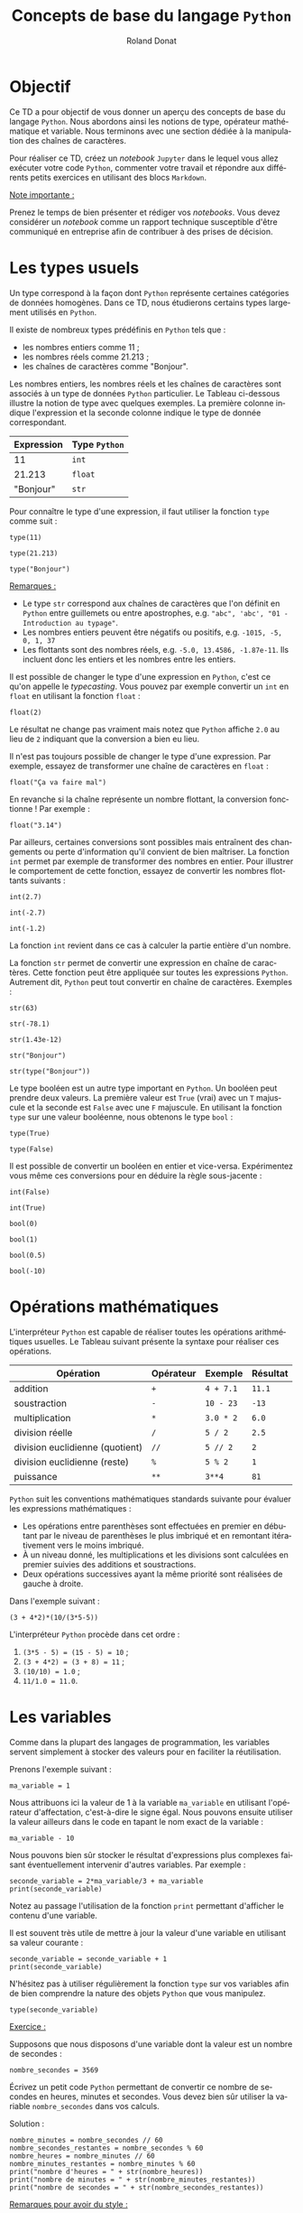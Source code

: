 # -*- coding: utf-8 -*-

#+TITLE: Concepts de base du langage =Python=
#+AUTHOR: Roland Donat
#+EMAIL: roland.donat@univ-ubs.fr
# #+DATE: 

# ==============================================
# Document Configuration
# ======================
# Orgmode
:CONFIG:
#+LANGUAGE: fr
#+OPTIONS: H:3 num:t toc:nil \n:nil @:t ::t |:t ^:{} f:t TeX:t author:t d:nil timestamp:nil
#+OPTIONS: html-postamble:nil
#+STARTUP: content 
#+STARTUP: hidestars
#+DRAWERS: CONFIG OPTIONS CACHE MACROS
#+TODO: TODO(t) INPROGRESS(p) | DONE(d)
#+BIND: org-latex-table-scientific-notation "{%s}E{%s}"
:END:

# LaTeX
# -----
# Class parameters
:CONFIG:
#+LaTeX_CLASS: ubs-note
#+LaTeX_CLASS_OPTIONS: [a4paper,twoside,11pt]
#+LATEX_HEADER: \thelang{FR}
#+LATEX_HEADER: \thesubtitle{}
#+LATEX_HEADER: \institution{IUT Vannes}
#+LATEX_HEADER: \course{Intoduction à \texttt{Python}}
#+LATEX_HEADER: \cursus{Licences professionnelles SDM/SIS}
#+LATEX_HEADER: \version{1.0}
:END:
# Packages
:CONFIG:
#+LATEX_HEADER: \usepackage[french]{babel}
#+LATEX_HEADER: \usepackage{graphicx}
#+LATEX_HEADER: \usepackage{amssymb}
#+LATEX_HEADER: \usepackage{amsmath}
#+LATEX_HEADER: \usepackage{amsfonts}
#+LATEX_HEADER: \usepackage{xcolor}
#+LATEX_HEADER: \usepackage{verbatim}
#+LATEX_HEADER: \usepackage{tabularx}
#+LATEX_HEADER: \usepackage{float}
#+LATEX_HEADER: \usepackage{lmodern}
#+LATEX_HEADER: \usepackage{natbib}
#+LATEX_HEADER: \usepackage{subfig}
#+LATEX_HEADER: \usepackage{booktabs}
#+LATEX_HEADER: \usepackage{minted}
:END:
# Layout
:CONFIG:
# Figures path
#+LATEX_HEADER: % Graphics path
#+LATEX_HEADER: \graphicspath{ 
#+LATEX_HEADER:   {./fig/}
#+LATEX_HEADER: }

# Colors
#+LATEX_HEADER: \definecolor{almostwhite}        {rgb}{0.85,0.85,0.85}

# Minted
# To control spaces between minted block
#+LATEX_HEADER: \AtBeginEnvironment{snugshade*}{\vspace{-1.25\FrameSep}}
#+LATEX_HEADER: \AfterEndEnvironment{snugshade*}{\vspace{-2\FrameSep}}
# #+LATEX_HEADER: \usemintedstyle{monokai}
# #+LATEX_HEADER: \renewcommand{\theFancyVerbLine}{\sffamily \footnotesize {\color{EMLogoBlue}\oldstylenums{\arabic{FancyVerbLine}}}}

# Captions
#+LATEX_HEADER: \captionsetup[table]{position=bottom,margin=90pt,font=small,labelfont=bf,labelsep=endash,format=plain}
#+LATEX_HEADER: \captionsetup[figure]{position=bottom,margin=90pt,font=small,labelfont=bf,labelsep=endash,format=plain}
#+LATEX_HEADER: \captionsetup[subfloat]{margin=0pt,font=footnotesize}

# Geometry
#+LATEX_HEADER: \usepackage{geometry}
#+LATEX_HEADER: \geometry{
#+LATEX_HEADER: %  nohead,
#+LATEX_HEADER:   top=2.25cm, 
#+LATEX_HEADER:   bottom=2.25cm, 
#+LATEX_HEADER:  left=2.5cm, 
#+LATEX_HEADER:  right=2.5cm}

#+LATEX_HEADER: \usepackage{setspace}
#+LATEX_HEADER: \onehalfspacing
#+LATEX_HEADER: % Supprime l'indentation
#+LATEX_HEADER: \setlength{\parindent}{0pt}
#+LATEX_HEADER: % Espacement entre les paragraphes
#+LATEX_HEADER: \setlength{\parskip}{2ex}

# List layout
#+LATEX_HEADER: \frenchbsetup{ListOldLayout=true} %FBReduceListSpacing=true,CompactItemize=false}

# References
#+LATEX: \renewcommand*{\refname}{}*
:END:
# LaTeX Compilator
:CONFIG:
#+BEGIN_SRC emacs-lisp :results silent :exports none
(setq org-latex-listings 'minted
      org-latex-minted-options nil ;; '(("frame" "lines")))
      org-latex-pdf-process
      '("xelatex -shell-escape -interaction nonstopmode -output-directory %o %f"
        "bibtex %b"
        "xelatex -shell-escape -interaction nonstopmode -output-directory %o %f"
        "xelatex -shell-escape -interaction nonstopmode -output-directory %o %f"))
#+END_SRC
:END:

# HTML
# ----
:CONFIG:
# Org HTML Macros
#+MACRO: NEWLINE @@latex:\\@@ @@html:<br>@@
#+MACRO: HTMLFONTSIZE @@html:<font size="$2">$1</font>@@
#+MACRO: SUBTITLE @@html:<div class="slidesubtitle">$1</div>@@

# HTML options
# ------------
# #+HTML_HEAD: <link rel="stylesheet" type="text/css" href="./css/edgemind.css" />
# #+HTML_HEAD: <link rel="stylesheet" type="text/css" href="./css/ensibs.css" />
# CSS to get the ReadTheDoc style
# #+HTML_HEAD: <link rel="stylesheet" type="text/css" href="https://www.pirilampo.org/styles/readtheorg/css/htmlize.css"/>
# #+HTML_HEAD: <link rel="stylesheet" type="text/css" href="https://www.pirilampo.org/styles/readtheorg/css/readtheorg.css"/>
# #+HTML_HEAD: <script src="https://ajax.googleapis.com/ajax/libs/jquery/2.1.3/jquery.min.js"></script>
# #+HTML_HEAD: <script src="https://maxcdn.bootstrapcdn.com/bootstrap/3.3.4/js/bootstrap.min.js"></script>
# #+HTML_HEAD: <script type="text/javascript" src="https://www.pirilampo.org/styles/lib/js/jquery.stickytableheaders.js"></script>
# #+HTML_HEAD: <script type="text/javascript" src="https://www.pirilampo.org/styles/readtheorg/js/readtheorg.js"></script>
:END:

# Publishing
# ----------
:CONFIG:
#+BEGIN_SRC emacs-lisp :results silent :exports none
;; Define some export options here since in org-publish-project-alist some of them are not taken into account
;; e.g. with-toc nil
(defun my-html-export-options (plist backend)
  (cond 
    ((equal backend 'html)
     (plist-put plist :with-toc t)
     (plist-put plist :section-numbers nil)
     (plist-put plist :with-author t)
     (plist-put plist :with-email t)
     (plist-put plist :with-date t)
     ))
  plist)

(setq org-publish-project-alist
      '(
	
        ("main"
         :base-directory "./"
         :include ("rb_mod_stoch.org")
         :publishing-directory "./"
         :recursive nil
         :publishing-function org-html-publish-to-html
         :preparation-function (lambda () (setq org-export-filter-options-functions '(my-html-export-options)))
         :auto-preamble t
         :html-head  "<link rel='stylesheet' type='text/css' href='edgemind.css' />"
         :htmlized-source 
	 :section-numbers nil
         )
        ("td-html"
         :base-directory "./td/"
         :base-extension "org"
         :publishing-directory "./td"
         :recursive t
         :publishing-function org-html-publish-to-html
         :preparation-function (lambda () (setq org-export-filter-options-functions '(my-html-export-options)))
         :auto-preamble t
         :html-head  "<link rel='stylesheet' type='text/css' href='edgemind.css' />"
         :htmlized-source 
         )

	 ;; pdf
        ("td-pdf"
         :base-directory "./td/"
         :base-extension "org"
         :publishing-directory "./td"
         :recursive t
         :publishing-function org-latex-publish-to-pdf
         )

	 ("td-attach"
	 :base-directory "./td/"
	 :base-extension "xdsl\\|txt\\|csv\\|py\\|png"
         :publishing-directory "./td"
	 :recursive t
	 :publishing-function org-publish-attachment
	 )

	 ("cours-attach"
	 :base-directory "./cours/"
	 :base-extension "pdf\\|xdsl\\|txt\\|csv\\|py"
         :publishing-directory "./cours"
	 :recursive t
	 :publishing-function org-publish-attachment
	 )

        ("projet-html"
         :base-directory "./projet/"
         :base-extension "org"
         :publishing-directory "./projet"
         :recursive t
         :publishing-function org-html-publish-to-html
         :preparation-function (lambda () (setq org-export-filter-options-functions '(my-html-export-options)))
         :auto-preamble t
         :html-head  "<link rel='stylesheet' type='text/css' href='edgemind.css' />"
         :htmlized-source 
         )

	 ("projet-attach"
	 :base-directory "./projet/"
	 :base-extension "xdsl\\|txt\\|csv"
         :publishing-directory "./projet"
	 :recursive t
	 :publishing-function org-publish-attachment
	 )

	 ("css"
         :base-directory "./css/"
         :base-extension "css"
         :publishing-directory "./www/css"
         :publishing-function org-publish-attachment)
	 
	 ;("rb_mod_stoch" :components ("main" "td-pdf" "td-html" "td-attach" "cours-attach" "projet-html" "projet-attach" "css"))
	 ;("rb_mod_stoch" :components ("main" "td-pdf" "td-html" "projet-html"))
	 ("rb_mod_stoch" :components ("main"))

      ))
#+END_SRC
:END:

# ==============================================
# Document starts here
# ====================

#+ATTR_LATEX: :width 0.9\textwidth
[[./fig/python_comics.png]]

#+LATEX: \clearpage

* Configuration                                                    :noexport:
# Latex command to work with minted
:CACHE:
#+HEADER: :eval yes
#+HEADER: :results silent
#+HEADER: :exports none
#+BEGIN_SRC emacs-lisp 
(setq org-latex-listings 'minted
      org-latex-minted-options nil ;; '(("frame" "lines")))
      org-latex-pdf-process
      '("xelatex -shell-escape -interaction nonstopmode -output-directory %o %f"
        "bibtex %b"
        "xelatex -shell-escape -interaction nonstopmode -output-directory %o %f"
        "xelatex -shell-escape -interaction nonstopmode -output-directory %o %f"))
#+END_SRC
:END:


# Publishing configuration
# ------------------------
:CACHE:
#+HEADER: :eval yes
#+HEADER: :results silent
#+HEADER: :exports none
#+BEGIN_SRC emacs-lisp 
;; Define some export options here since in org-publish-project-alist some of them are not taken into account
;; e.g. with-toc nil
(defun my-html-export-options (plist backend)
  (cond 
    ((equal backend 'html)
     (plist-put plist :with-toc t)
     (plist-put plist :section-numbers nil)
     (plist-put plist :with-author t)
     (plist-put plist :with-email t)
     (plist-put plist :with-date t)
     ))
  plist)

(setq org-publish-project-alist
      '(
	
        ("main"
         :base-directory "./"
         :include ("rb_mod_stoch.org")
         :publishing-directory "./"
         :recursive nil
         :publishing-function org-html-publish-to-html
         :preparation-function (lambda () (setq org-export-filter-options-functions '(my-html-export-options)))
         :auto-preamble t
         :html-head  "<link rel='stylesheet' type='text/css' href='edgemind.css' />"
         :htmlized-source 
	 :section-numbers nil
         )
        ("td-html"
         :base-directory "./td/"
         :base-extension "org"
         :publishing-directory "./td"
         :recursive t
         :publishing-function org-html-publish-to-html
         :preparation-function (lambda () (setq org-export-filter-options-functions '(my-html-export-options)))
         :auto-preamble t
         :html-head  "<link rel='stylesheet' type='text/css' href='edgemind.css' />"
         :htmlized-source 
         )

	 ;; pdf
        ("td-pdf"
         :base-directory "./td/"
         :base-extension "org"
         :publishing-directory "./td"
         :recursive t
         :publishing-function org-latex-publish-to-pdf
         )

	 ("td-attach"
	 :base-directory "./td/"
	 :base-extension "xdsl\\|txt\\|csv\\|py\\|png"
         :publishing-directory "./td"
	 :recursive t
	 :publishing-function org-publish-attachment
	 )

	 ("cours-attach"
	 :base-directory "./cours/"
	 :base-extension "pdf\\|xdsl\\|txt\\|csv\\|py"
         :publishing-directory "./cours"
	 :recursive t
	 :publishing-function org-publish-attachment
	 )

        ("projet-html"
         :base-directory "./projet/"
         :base-extension "org"
         :publishing-directory "./projet"
         :recursive t
         :publishing-function org-html-publish-to-html
         :preparation-function (lambda () (setq org-export-filter-options-functions '(my-html-export-options)))
         :auto-preamble t
         :html-head  "<link rel='stylesheet' type='text/css' href='edgemind.css' />"
         :htmlized-source 
         )

	 ("projet-attach"
	 :base-directory "./projet/"
	 :base-extension "xdsl\\|txt\\|csv"
         :publishing-directory "./projet"
	 :recursive t
	 :publishing-function org-publish-attachment
	 )

	 ("css"
         :base-directory "./css/"
         :base-extension "css"
         :publishing-directory "./www/css"
         :publishing-function org-publish-attachment)
	 
	 ;("rb_mod_stoch" :components ("main" "td-pdf" "td-html" "td-attach" "cours-attach" "projet-html" "projet-attach" "css"))
	 ;("rb_mod_stoch" :components ("main" "td-pdf" "td-html" "projet-html"))
	 ("rb_mod_stoch" :components ("main"))

      ))
#+END_SRC
:END:


* Objectif

Ce TD a pour objectif de vous donner un aperçu des concepts de base du langage =Python=. Nous
abordons ainsi les notions de type, opérateur mathématique et variable. Nous terminons avec une
section dédiée à la manipulation des chaînes de caractères.

Pour réaliser ce TD, créez un /notebook/ =Jupyter= dans le lequel vous allez exécuter votre code
=Python=, commenter votre travail et répondre aux différents petits exercices en
utilisant des blocs =Markdown=. 

_Note importante :_ 

Prenez le temps de bien présenter et rédiger vos /notebooks/. Vous devez considérer un
/notebook/ comme un rapport technique susceptible d'être communiqué en entreprise afin de
contribuer à des prises de décision.  

* Les types usuels

Un type correspond à la façon dont =Python= représente certaines catégories de données
homogènes. Dans ce TD, nous étudierons certains types largement utilisés en =Python=. 

Il existe de nombreux types prédéfinis en =Python= tels que :
- les nombres entiers comme 11 ;
- les nombres réels comme 21.213 ;
- les chaînes de caractères comme "Bonjour".

Les nombres entiers, les nombres réels et les chaînes de caractères sont associés à un type de
données =Python= particulier. Le Tableau ci-dessous illustre la notion de type avec
quelques exemples. La première colonne indique l'expression et la seconde colonne indique le type de
donnée correspondant.

#+ATTR_LATEX: :environment tabular :align ll
#+ATTR_LATEX: :center t
#+ATTR_LATEX: :font \normalsize
#+ATTR_LATEX: :booktabs t
| Expression | Type =Python= |
|------------+---------------|
|         11 | =int=         |
|     21.213 | =float=       |
|  "Bonjour" | =str=         |

Pour connaître le type d'une expression, il faut utiliser la fonction =type= comme suit :
#+attr_latex: :options bgcolor=almostwhite, frame=lines
#+BEGIN_SRC ipython :tangle td2.py :session :results raw drawer code :exports code
type(11)
#+END_SRC
#+attr_latex: :options bgcolor=almostwhite, frame=lines 
#+BEGIN_SRC ipython :tangle td2.py :session :results raw drawer code :exports code
type(21.213)
#+END_SRC
#+attr_latex: :options bgcolor=almostwhite, frame=lines
#+BEGIN_SRC ipython :tangle td2.py :session :results raw drawer code :exports code
type("Bonjour")
#+END_SRC

_Remarques :_
- Le type =str= correspond aux chaînes de caractères que l'on définit en =Python= entre guillemets
  ou entre apostrophes, e.g. ="abc", 'abc', "01 - Introduction au typage"=.  
- Les nombres entiers peuvent être négatifs ou positifs, e.g. =-1015, -5, 0, 1, 37=
- Les flottants sont des nombres réels, e.g. =-5.0, 13.4586, -1.87e-11=. Ils incluent donc les entiers et les nombres 
  entre les entiers. 

Il est possible de changer le type d'une expression en =Python=, c'est ce qu'on appelle le
/typecasting/. Vous pouvez par exemple convertir un =int= en =float= en utilisant la fonction
=float= :
#+attr_latex: :options bgcolor=almostwhite, frame=lines
#+BEGIN_SRC ipython :tangle td2.py :session :results raw drawer code :exports code
float(2)
#+END_SRC
Le résultat ne change pas vraiment mais notez que =Python= affiche =2.0= au lieu de =2= indiquant
que la conversion a bien eu lieu.

Il n'est pas toujours possible de changer le type d'une expression. Par exemple, essayez de transformer une
chaîne de caractères en =float= :
#+attr_latex: :options bgcolor=almostwhite, frame=lines
#+BEGIN_SRC ipython :exports code :eval no
float("Ça va faire mal")
#+END_SRC
En revanche si la chaîne représente un nombre flottant, la conversion fonctionne ! Par exemple :
#+attr_latex: :options bgcolor=almostwhite, frame=lines
#+BEGIN_SRC ipython :tangle td2.py :session :results raw drawer code :exports code
float("3.14")
#+END_SRC

Par ailleurs, certaines conversions sont possibles mais entraînent des changements ou perte
d'information qu'il convient de bien maîtriser. La fonction =int= permet par exemple de transformer des nombres en entier. Pour
illustrer le comportement de cette fonction, essayez de convertir les nombres flottants suivants :
#+attr_latex: :options bgcolor=almostwhite, frame=lines
#+BEGIN_SRC ipython :tangle td2.py :session :results raw drawer code :exports code
int(2.7)
#+END_SRC
#+attr_latex: :options bgcolor=almostwhite, frame=lines
#+BEGIN_SRC ipython :tangle td2.py :session :results raw drawer code :exports code
int(-2.7)
#+END_SRC
#+attr_latex: :options bgcolor=almostwhite, frame=lines
#+BEGIN_SRC ipython :tangle td2.py :session :results raw drawer code :exports code
int(-1.2)
#+END_SRC
La fonction =int= revient dans ce cas à calculer la partie entière d'un nombre.

La fonction =str= permet de convertir une expression en chaîne de caractères. Cette fonction peut
être appliquée sur toutes les expressions =Python=. Autrement dit, =Python= peut tout convertir en
chaîne de caractères. Exemples :
#+attr_latex: :options bgcolor=almostwhite, frame=lines
#+BEGIN_SRC ipython :tangle td2.py :session :results raw drawer code :exports code
str(63)
#+END_SRC
#+attr_latex: :options bgcolor=almostwhite, frame=lines
#+BEGIN_SRC ipython :tangle td2.py :session :results raw drawer code :exports code
str(-78.1)
#+END_SRC
#+attr_latex: :options bgcolor=almostwhite, frame=lines
#+BEGIN_SRC ipython :tangle td2.py :session :results raw drawer code :exports code
str(1.43e-12)
#+END_SRC
#+attr_latex: :options bgcolor=almostwhite, frame=lines
#+BEGIN_SRC ipython :tangle td2.py :session :results raw drawer code :exports code
str("Bonjour")
#+END_SRC
#+attr_latex: :options bgcolor=almostwhite, frame=lines
#+BEGIN_SRC ipython :tangle td2.py :session :results raw drawer code :exports code
str(type("Bonjour"))
#+END_SRC


Le type booléen est un autre type important en =Python=. Un booléen peut prendre deux valeurs. La
première valeur est =True= (vrai) avec un =T= majuscule et la seconde est =False= avec une =F=
majuscule. En utilisant la fonction =type= sur une valeur booléenne, nous obtenons le type =bool= :
#+attr_latex: :options bgcolor=almostwhite, frame=lines
#+BEGIN_SRC ipython :tangle td2.py :session :results raw drawer code :exports code
type(True)
#+END_SRC
#+attr_latex: :options bgcolor=almostwhite, frame=lines
#+BEGIN_SRC ipython :tangle td2.py :session :results raw drawer code :exports code
type(False)
#+END_SRC

Il est possible de convertir un booléen en entier et vice-versa. Expérimentez vous même ces
conversions pour en déduire la règle sous-jacente :
#+attr_latex: :options bgcolor=almostwhite, frame=lines
#+BEGIN_SRC ipython :tangle td2.py :session :results raw drawer code :exports code
int(False)
#+END_SRC
#+attr_latex: :options bgcolor=almostwhite, frame=lines
#+BEGIN_SRC ipython :tangle td2.py :session :results raw drawer code :exports code
int(True)
#+END_SRC
#+attr_latex: :options bgcolor=almostwhite, frame=lines
#+BEGIN_SRC ipython :tangle td2.py :session :results raw drawer code :exports code
bool(0)
#+END_SRC
#+attr_latex: :options bgcolor=almostwhite, frame=lines
#+BEGIN_SRC ipython :tangle td2.py :session :results raw drawer code :exports code
bool(1)
#+END_SRC
#+attr_latex: :options bgcolor=almostwhite, frame=lines
#+BEGIN_SRC ipython :tangle td2.py :session :results raw drawer code :exports code
bool(0.5)
#+END_SRC
#+attr_latex: :options bgcolor=almostwhite, frame=lines
#+BEGIN_SRC ipython :tangle td2.py :session :results raw drawer code :exports code
bool(-10)
#+END_SRC

* Opérations mathématiques

L'interpréteur =Python= est capable de réaliser toutes les opérations arithmétiques usuelles. Le
Tableau suivant présente la syntaxe pour réaliser ces opérations.

#+ATTR_LATEX: :environment tabular :align llll
#+ATTR_LATEX: :center t
#+ATTR_LATEX: :font \normalsize
#+ATTR_LATEX: :booktabs t
| Opération                       | Opérateur | Exemple   | Résultat |
|---------------------------------+-----------+-----------+----------|
| addition                        | =+=       | =4 + 7.1= | =11.1=   |
| soustraction                    | =-=       | =10 - 23= | =-13=    |
| multiplication                  | =*=       | =3.0 * 2= | =6.0=    |
| division réelle                 | =/=       | =5 / 2=   | =2.5=    |
| division euclidienne (quotient) | =//=      | =5 // 2=  | =2=      |
| division euclidienne (reste)    | =%=       | =5 % 2=   | =1=      |
| puissance                       | =**=      | =3**4=    | =81=     |

=Python= suit les conventions mathématiques standards suivante pour évaluer les expressions
mathématiques :
- Les opérations entre parenthèses sont effectuées en premier en débutant par le niveau de
  parenthèses le plus imbriqué et en remontant itérativement vers le moins imbriqué.
- À un niveau donné, les multiplications et les divisions sont calculées en premier suivies des
  additions et soustractions.
- Deux opérations successives ayant la même priorité sont réalisées de gauche à droite.

Dans l'exemple suivant :
#+attr_latex: :options bgcolor=almostwhite, frame=lines
#+BEGIN_SRC ipython :tangle td2.py :session :results raw drawer code :exports code
(3 + 4*2)*(10/(3*5-5))
#+END_SRC

L'interpréteur =Python= procède dans cet ordre :
1. =(3*5 - 5) = (15 - 5) = 10= ;
2. =(3 + 4*2) = (3 + 8) = 11= ;
3. =(10/10) = 1.0= ;
4. =11/1.0 = 11.0=.

* Les variables

Comme dans la plupart des langages de programmation, les variables servent simplement à stocker des
valeurs pour en faciliter la réutilisation.

Prenons l'exemple suivant :  
#+attr_latex: :options bgcolor=almostwhite, frame=lines
#+BEGIN_SRC ipython :tangle td2.py :session :results raw drawer code :exports code
ma_variable = 1
#+END_SRC
Nous attribuons ici la valeur de 1 à la variable =ma_variable= en utilisant l'opérateur
d'affectation, c'est-à-dire le signe égal. Nous pouvons ensuite utiliser la valeur ailleurs dans le
code en tapant le nom exact de la variable :
#+attr_latex: :options bgcolor=almostwhite, frame=lines
#+BEGIN_SRC ipython :tangle td2.py :session :results raw drawer code :exports code
ma_variable - 10
#+END_SRC

Nous pouvons bien sûr stocker le résultat d'expressions plus complexes faisant éventuellement
intervenir d'autres variables. Par exemple : 
#+attr_latex: :options bgcolor=almostwhite, frame=lines
#+BEGIN_SRC ipython :tangle td2.py :session :results raw drawer code :exports code
seconde_variable = 2*ma_variable/3 + ma_variable
print(seconde_variable)
#+END_SRC
Notez au passage l'utilisation de la fonction =print= permettant d'afficher le contenu d'une
variable. 

Il est souvent très utile de mettre à jour la valeur d'une variable en utilisant sa valeur
courante :
#+attr_latex: :options bgcolor=almostwhite, frame=lines
#+BEGIN_SRC ipython :tangle td2.py :session :results raw drawer code :exports code
seconde_variable = seconde_variable + 1
print(seconde_variable)
#+END_SRC
N'hésitez pas à utiliser régulièrement la fonction =type= sur vos variables afin de bien comprendre
la nature des objets =Python= que vous manipulez.
#+attr_latex: :options bgcolor=almostwhite, frame=lines
#+BEGIN_SRC ipython :tangle td2.py :session :results raw drawer code :exports code
type(seconde_variable)
#+END_SRC

_Exercice :_

Supposons que nous disposons d'une variable dont la valeur est un nombre de secondes :
#+attr_latex: :options bgcolor=almostwhite, frame=lines
#+BEGIN_SRC ipython :tangle td2.py :session :results raw drawer code :exports code
nombre_secondes = 3569
#+END_SRC

Écrivez un petit code =Python= permettant de convertir ce nombre de secondes en heures, minutes et
secondes. Vous devez bien sûr utiliser la variable =nombre_secondes= dans vos calculs.

Solution :
#+attr_latex: :options bgcolor=black, style=bw, frame=lines
#+BEGIN_SRC ipython :tangle td2.py :session :results raw drawer code :exports code
nombre_minutes = nombre_secondes // 60
nombre_secondes_restantes = nombre_secondes % 60
nombre_heures = nombre_minutes // 60
nombre_minutes_restantes = nombre_minutes % 60
print("nombre d'heures = " + str(nombre_heures))
print("nombre de minutes = " + str(nombre_minutes_restantes))
print("nombre de secondes = " + str(nombre_secondes_restantes))
#+END_SRC
 
_Remarques pour avoir du style :_
- Il est important de créer vos variables avec des noms ayant du sens. Il est largement préférable
  de manipuler des variables ayant de longs noms explicites plutôt que des variables ayant des noms
  courts mais obscurs. Autrement dit, ne pas hésiter à utiliser =nombre_heures= pour une variable
  contenant un nombre d'heures plutôt que =nb_h= ou pire =h=.
- En =Python=, il est recommandé d'écrire les variables en minuscules en sépérant les mots par des
  /underscore/. 
 
* Manipulation des chaînes de caractères
** Définition
Nous rappelons qu'en =Python=, une chaîne de caractères (de type =str=) est définie par une
expression contenue entre deux guillemets ou deux apostrophes, e.g. ="Kawhi Leonard"= ou ='Kawhi
Leonard'=. 

Une chaîne de caractères peut contenir tous types de caractères (lettres, espaces, chiffres,
 caractères spéciaux), e.g. ="Kawhi Leonard, N°2 @ LA-C !"=. Il est même possible de définir une
 chaîne vide par =""=.

La fonction =len= permet de calculer la longueur d'une chaîne de caractère. 
#+attr_latex: :options bgcolor=almostwhite, frame=lines
#+BEGIN_SRC ipython :tangle td2.py :session :results raw drawer code :exports code
len("")
#+END_SRC
#+attr_latex: :options bgcolor=almostwhite, frame=lines
#+BEGIN_SRC ipython :tangle td2.py :session :results raw drawer code :exports code
len("Bonjour")
#+END_SRC
#+attr_latex: :options bgcolor=almostwhite, frame=lines
#+BEGIN_SRC ipython :tangle td2.py :session :results raw drawer code :exports code
joueur_basket = "Kawhi Leonard, N°2 @ LA-C !"
len(joueur_basket)
#+END_SRC


** Indexation basique
En =Python= (et comme dans bien d'autres langages de programmation), une chaîne de caractères est
une suite (ou séquence) ordonnée de caractères indexée par des nombres entiers. Autrement dit,
chaque caractère d'une chaîne est accessible par son index. La correspondance caractère/index pour
la chaîne ="Kawhi Leonard, N°2"= est présentée dans le tableau suivant :
#+ATTR_LATEX: :environment tabular :align |l|c|c|c|c|c|c|c|c|c|c|c|c|c|c|c|c|c|c|
#+ATTR_LATEX: :center t
#+ATTR_LATEX: :font \normalsize
#+ATTR_LATEX: :booktabs t
| Caractère | K | a | w | h | i |   | L | e | o | n |  a |  r |  d |  , |    |  N |  ° |  2 |
|-----------+---+---+---+---+---+---+---+---+---+---+----+----+----+----+----+----+----+----|
| Index     | 0 | 1 | 2 | 3 | 4 | 5 | 6 | 7 | 8 | 9 | 10 | 11 | 12 | 13 | 14 | 15 | 16 | 17 |

Pour accéder à un caractère d'une chaîne par son index, il faut utiliser l'opérateur =[]= (crochets)
comme suit :
#+attr_latex: :options bgcolor=almostwhite, frame=lines
#+BEGIN_SRC ipython :tangle td2.py :session :results raw drawer code :exports code
joueur_basket = "Kawhi Leonard, N°2"
print(joueur_basket[0])
print(joueur_basket[1])
print(joueur_basket[12])
print(joueur_basket[14])
print(joueur_basket[17])
#+END_SRC

_Remarque geek :_

=Python= fait partie de la grande famille des langages qui indexe les
listes/séquences à partir de l'indice 0 comme le =C=, =C++=, =Java=. Par comparaison, le langage =R= indexe
les listes à partir de l'indice 1.

_Notes :_ 

Une chaîne de caractères est un objet invariable (en =Python=, on parle d'objet /immuable/). Cela
signifie qu'il est impossible de modifier un caractère d'une chaîne à partir de son
index. L'opération =joueur_basket[1] = "A"= n'est pas autorisée et renvoie une erreur.  

En outre, =Python= offre la possibilité d'utiliser une indexation négative afin
d'accéder aux éléments d'une chaîne de caractères par la fin. Le tableau suivant reprend l'exemple
de la chaîne précédent en y ajoutant l'indexation négative :
#+ATTR_LATEX: :environment tabular 
#+ATTR_LATEX: :align |l|c|c|c|c|c|c|c|c|c|c|c|c|c|c|c|c|c|c|c|
#+ATTR_LATEX: :center t
#+ATTR_LATEX: :font \footnotesize
#+ATTR_LATEX: :booktabs t
| Caractère     |   K |   a |   w |   h |   i |     |   L |   e |   o |  n |  a |  r |  d |  , |    |  N |  ° |  2 |
|---------------+-----+-----+-----+-----+-----+-----+-----+-----+-----+----+----+----+----+----+----+----+----+----|
| Index         |   0 |   1 |   2 |   3 |   4 |   5 |   6 |   7 |   8 |  9 | 10 | 11 | 12 | 13 | 14 | 15 | 16 | 17 |
|---------------+-----+-----+-----+-----+-----+-----+-----+-----+-----+----+----+----+----+----+----+----+----+----|
| Index négatif | -18 | -17 | -16 | -15 | -14 | -13 | -12 | -11 | -10 | -9 | -8 | -7 | -6 | -5 | -4 | -3 | -2 | -1 |

_Exercice :_

Afficher les caractères de l'exemple précédent en utilisant l'indexation négative.

Solution :
#+attr_latex: :options bgcolor=black, style=bw, frame=lines
#+BEGIN_SRC ipython :tangle td2.py :session :results raw drawer code :exports code
joueur_basket = "Kawhi Leonard, N°2"
print(joueur_basket[-18])
print(joueur_basket[-17])
print(joueur_basket[-6])
print(joueur_basket[-4])
print(joueur_basket[-1])
#+END_SRC

** Indexation avancée

=Python= offre la possibilité d'accéder rapidement à des morceaux (ou sous-chaînes) d'une chaîne de
caractères grâce aux fonctionnalités de /slicing/. Les opérations de /slicing/ font intervenir
l'opérateur =:= afin de définir la plage d'éléments auxquels nous souhaitons accéder. Par exemple,
pour accéder à la sous-chaîne ="Kawhi"=, il faut écrire :
#+attr_latex: :options bgcolor=almostwhite, frame=lines
#+BEGIN_SRC ipython :tangle td2.py :session :results raw drawer code :exports code
joueur_basket = "Kawhi Leonard, N°2"
prenom = joueur_basket[0:5]
print(prenom)
#+END_SRC
L'opération de /slicing/ =0:5= signifie "récupérer les caractères de l'indice 0 à l'indice 5 non inclus",
autrement dit, "récupérer les caractères des indices 0, 1, 2, 3, 4".

Il est également possible de réaliser des opérations de /slicing/ en indiquant le "pas" de parcours
de la chaîne. Par exemple, pour accéder à un caractère sur trois en démarrant du ="w"= et en allant
jusqu'à la virgule, il faut écrire :
#+attr_latex: :options bgcolor=almostwhite, frame=lines
#+BEGIN_SRC ipython :tangle td2.py :session :results raw drawer code :exports code
joueur_basket = "Kawhi Leonard, N°2"
un_sur_trois = joueur_basket[2:15:3]
print(un_sur_trois)
#+END_SRC
L'opération de /slicing/ =2:15:3= se lit "récupérer les caractères de l'indice 2 à l'indice 15 non
inclus avec un pas de 3, autrement dit, récupérer les caractères des indices 2, 5, 8, 11 et 14.

_Exercices :_
En utilisant la chaîne ="Kawhi Leonard, N°2"=, utiliser une opération de /slicing/ pour récupérer :
1. la chaîne ="Leonard"= ;
2. la chaîne ="Load °"=.

Solution :
#+attr_latex: :options bgcolor=black, style=bw, frame=lines
#+BEGIN_SRC ipython :tangle td2.py :session :results raw drawer code :exports code
print(joueur_basket[6:13])
print(joueur_basket[6:-1:2])
#+END_SRC

** Opérations sur les chaînes

Pour concaténer deux chaînes de caractères, il faut utiliser l'opérateur =+= de la façon suivante :
#+attr_latex: :options bgcolor=almostwhite, frame=lines
#+BEGIN_SRC ipython :tangle td2.py :session :results raw drawer code :exports code
joueur_basket = "Kawhi Leonard, N°2"
verite_absolue = joueur_basket + " est le meilleur"
print(verite_absolue)
#+END_SRC

Il est également possible de répliquer une chaîne de caractères avec l'opérateur =*=. Par exemple :
#+attr_latex: :options bgcolor=almostwhite, frame=lines
#+BEGIN_SRC ipython :tangle td2.py :session :results raw drawer code :exports code
3*"Kawhi ! "
#+END_SRC

** Les séquences d'échappement 

Les séquences d'échappement désignent des séquences de caractères particulières qui sont
interprétées par les fonctions d'affichage (e.g. =print=) pour formater la chaîne d'une certaine
manière.  

La séquence ="\n"= sert à insérer un saut de ligne.
#+attr_latex: :options bgcolor=almostwhite, frame=lines
#+BEGIN_SRC ipython :tangle td2.py :session :results raw drawer code :exports code
chaine = "Encore une tempête en\nBretagne..."
print(chaine)
#+END_SRC

La séquence ="\t"= sert à insérer une tabulation.
#+attr_latex: :options bgcolor=almostwhite, frame=lines
#+BEGIN_SRC ipython :tangle td2.py :session :results raw drawer code :exports code
chaine = "Encore une tempête en\tBretagne..."
print(chaine)
#+END_SRC

La séquence ="\r"= sert à insérer un retour en début de ligne.
#+attr_latex: :options bgcolor=almostwhite, frame=lines
#+BEGIN_SRC ipython :tangle td2.py :session :results raw drawer code :exports code
chaine = "Encore une tempête en\rBretagne..."
print(chaine)
#+END_SRC

_Remarque :_ 

Si vous souhaitez utiliser le caractère ="\"= dans une chaîne de caractères sans pour
autant que ce dernier ne soit interprété dans une séquence d'échappement, il suffit de doubler le
caractère ="\"=. Par exemple :
#+attr_latex: :options bgcolor=almostwhite, frame=lines
#+BEGIN_SRC ipython :tangle td2.py :session :results raw drawer code :exports code
chaine = "Encore une tempête en\\nBretagne..."
print(chaine)
#+END_SRC

** Méthodes de chaînes de caractères

En =Python=, il existe deux façons de réaliser des traitements sur un élément :
1. Avec une fonction, e.g. =len=, =type=, =int=, =print=, etc. Dans ce cas, on passe l'élément en
   argument de la fonction entre parenthèses et on récupère le résultat, e.g. =len("abc")= retourne
   la valeur 3.
2. Avec une méthode disponible pour le type de l'élément manipulé. Les méthodes s'utilisent avec la
   syntaxe suivante =<nom de l'élément>.<nom de la méthode>(arguments de la méthode)=.

Le type "chaîne de caractères" (i.e. type =str=) possède de nombreuses méthodes permettant de
manipuler et transformer les chaînes de caractères. Les paragraphes suivants en abordent quelques-unes.

La méthode =upper= permet de transformer une chaîne en majuscules :
#+attr_latex: :options bgcolor=almostwhite, frame=lines
#+BEGIN_SRC ipython :tangle td2.py :session :results raw drawer code :exports code
mon_texte = "Encore une tempête en Bretagne..."
mon_texte.upper()
#+END_SRC
Quelques remarques :
1. La méthode =upper= n'a pas besoin d'argument, d'où les parenthèses vides.  
2. La méthode =upper= renvoie une nouvelle chaîne de caractères. Le contenu de la variable
   =mon_texte= n'est pas modifié.
3. Écrire directement ="Encore une tempête en Bretagne...".upper()=
   amène au même résultat.

La méthode =lower= transforme une chaîne en minuscules.

La méthode =replace= permet de remplacer une partie d'une chaîne par une autre :
#+attr_latex: :options bgcolor=almostwhite, frame=lines
#+BEGIN_SRC ipython :tangle td2.py :session :results raw drawer code :exports code
mon_texte = "Encore une tempête en Bretagne..."
nouveau_texte = mon_texte.replace("une tempête", "du beau temps")
print(nouveau_texte)
#+END_SRC
À noter que la méthode =replace= ne modifie pas la chaîne sur laquelle la méthode est appliquée mais
renvoie une nouvelle chaîne modifiée.

La méthode =find= permet de rechercher si une chaîne est contenue dans la chaîne sur laquelle la
méthode est appliquée :
#+attr_latex: :options bgcolor=almostwhite, frame=lines
#+BEGIN_SRC ipython :tangle td2.py :session :results raw drawer code :exports code
mon_texte = "Encore une tempête en Bretagne..."
indice = mon_texte.find("temp")
#+END_SRC
#+attr_latex: :options bgcolor=almostwhite, frame=lines
#+BEGIN_SRC ipython :tangle td2.py :session :results raw drawer code :exports code
mon_texte = "Encore une tempête en Bretagne..."
indice = mon_texte.find("Normandie")
#+END_SRC
La méthode =find= renvoie l'indice du premier caractère de la chaîne recherché si cette dernière est
présente et la valeur =-1= si la chaîne recherchée n'est pas trouvée.

** Le formatage des chaînes de caractères
# cf http://pascal.ortiz.free.fr/contents/python/chaines_formatees/les_f_chaines__la_methode_format.html

*** Notion de chaîne formatée

Le formatage de chaînes est une possibilité offerte par de nombreux langages de programmation pour
mettre en forme une chaîne de caractères à partir d’un modèle prédéfini. 

Supposons que l'on souhaite générer automatiquement des phrases ayant la structure suivante :
#+attr_latex: :options bgcolor=almostwhite, frame=lines
#+BEGIN_SRC ipython :tangle td2.py :session :results raw drawer code :exports code
"Son nom est Noé et il a 8 ans."
"Son nom est Balam et il a 38 ans."
"Son nom est Jean et il a 82 ans."
#+END_SRC
D’une phrase à l’autre, seuls le nom et le nombre représentant l’âge changent. Les chaînes ci-dessus
sont dites "formatées", c'est à dire qu'elles possèdent toutes la même structure de la forme : 

=Son nom est XXX et il a YYY ans=. 

Seuls varient le nom =XXX= et l’âge =YYY=. La chaîne =Son nom est XXX
et il a YYY ans.= est qualifiée de chaîne-modèle ou plus souvent /template/ en anglais. Les parties
à remplacer sont appelées champs de remplacement ou /replacement field/ en anglais. Un /template/
est donc un modèle à partir duquel d’autres chaînes vont être produites par substitution. 

=Python 3= dispose de trois syntaxes pour construire des chaînes formatées :
- les f-chaînes, /f-string/ en anglais ;
- les chaînes formatées avec la méthode =format= ;
- les chaînes formatées avec l'opérateur =%= que nous n'étudierons car de moins en moins utilisées aujourd'hui.

*** f-chaînes

Pour des situations simples et dans de nombreuses situations courantes, les f-chaînes fournissent la
méthode la plus souple et la plus lisible. Elles n’existent que depuis la version =3.6= de
=Python=. Voici un exemple d'utilisation d'une f-chaîne :
#+attr_latex: :options bgcolor=almostwhite, frame=lines
#+BEGIN_SRC ipython :tangle td2.py :session :results raw drawer code :exports code
nom = "Noé"
age = 8
print(f"Son nom est {nom} et il a {age} ans.")
#+END_SRC
Il s’agit donc de chaînes de caractères usuelles mais précédées d’une lettre =f= (pour
"formaté"). Il est alors possible de placer des expressions (et pas  
seulement des variables) entre accolades dans la chaîne et le remplacement se fait après évaluation
de l’expression. L'exemple suivant montre qu'il est possible d'utiliser toute expression =Python=
entre les accolades de remplacement :
#+attr_latex: :options bgcolor=almostwhite, frame=lines
#+BEGIN_SRC ipython :tangle td2.py :session :results raw drawer code :exports code
nom = "Noé"
age = 8
chaine = f"Son nom est {nom} et il n'a pas {age + 10} ans."
print(chaine)
#+END_SRC

*** La méthode =format=

La méthode =format= est plus générale que les f-chaînes et plus adaptée dans certaines
situations. Mais une large partie de sa syntaxe est commune avec les f-chaînes. 

La méthode =format= repose sur le même principe de substitution d'expression =Python= dans une
chaîne de caractère, excepté que les expressions sont renseignées dans les arguments de la méthode
=format= et non plus dans la chaîne directement. La première étape consiste à définir un /template/
(chaîne modèle) comme suit :  
#+attr_latex: :options bgcolor=almostwhite, frame=lines
#+BEGIN_SRC ipython :tangle td2.py :session :results raw drawer code :exports code
modele = "Son nom est {} et il a {} ans."

Noe = modele.format("Noé", 8)
print(Noe)

Balam = modele.format("Balam", 38)
print(Balam)

print(modele.format("Jean", 82))
#+END_SRC
_Remarques :_
- La variable =modele= contient la chaîne-modèle. C’est une chaîne de caractères classique qui
  contient des champs de remplacement représentés par des paires d’accolades ={}=.
- La variable =Noe= contient la chaîne formatée construite à l’aide de la méthode =format=. La
  première paire d’accolades est remplacée dans la chaîne-modèle par le premier argument de la
  méthode =format=, et la deuxième paire d'accolades par le deuxième argument de la méthode
  =format=.
- Les variables =Balam= et l'expression dans le dernier =print= suivent le même principe.

En résumé, les deux étapes de création d’une chaîne formatée sont :
1. Construction de la chaîne-modèle. Les parties à remplacer sont placées entre des paires
   d’accolades dans le modèle. 
2. Génération de la chaîne formatée par appel de la méthode =format= sur la chaîne-modèle. Le
   modèle est ainsi "rempli" par les arguments renseignés dans la méthode =format=. 

Le système de formatage des chaînes de caractères proposées en =Python= est très riche. N'hésitez
pas à parcourir les exemples de la [[https://docs.python.org/fr/3.5/library/string.html][documentation officielle]] pour en savoir plus.

_Exercices :_

Évaluer les commandes suivantes afin de déduire le comportement de la méthode =format= :
#+attr_latex: :options bgcolor=almostwhite, frame=lines
#+BEGIN_SRC ipython :tangle td2.py :session :results raw drawer code :exports code
modele = "une {1}, une {2} et une {0}"
print(modele.format("pomme", "poire", "prune"))
#+END_SRC
#+attr_latex: :options bgcolor=almostwhite, frame=lines
#+BEGIN_SRC ipython :tangle td2.py :session :results raw drawer code :exports code
modele = "une {1}, une {2} et une {1}"
print(modele.format("pomme", "poire", "prune"))
#+END_SRC
#+attr_latex: :options bgcolor=almostwhite, frame=lines
#+BEGIN_SRC ipython :tangle td2.py :session :results raw drawer code :exports code
modele = "Son nom est {prenom} et il a {age} ans."
chaine_formatee=modele.format(age=42, prenom= "Arthur")
print(chaine_formatee)
#+END_SRC


* Les commentaires

Les commentaires en =Python= commencent avec un caractère dièse, =#=, et s’étendent jusqu’à la fin de la
ligne. Un commentaire peut apparaître au début d’une ligne ou à la suite d’une ligne de code,
mais pas à l’intérieur d’une chaîne de caractères. Un caractère dièse à l’intérieur d’une
chaîne de caractères est juste un caractère dièse. Comme les commentaires ne servent qu’à expliquer
le code et ne sont pas interprétés par Python, ils peuvent être ignorés lorsque vous tapez les
exemples. 

#+attr_latex: :options bgcolor=almostwhite, frame=lines
#+BEGIN_SRC ipython :tangle td2.py :session :results raw drawer code :exports code
# Ceci est un commentaire
spam = 1  # Voici un autre commentaire
          # ... et un encore un autre
text = "# Ce n'est pas un commentaire car le texte est entre guillemets"
#+END_SRC
